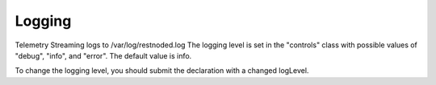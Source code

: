 Logging
=======

Telemetry Streaming logs to /var/log/restnoded.log
The logging level is set in the "controls" class with possible values of "debug", "info", and "error". The default value is info. 

.. code-block:: json
   :linenos:

    {
        "controls": {
            "class": "Controls",
            "logLevel": "info"
        }
    }

To change the logging level, you should submit the declaration with a changed logLevel.

